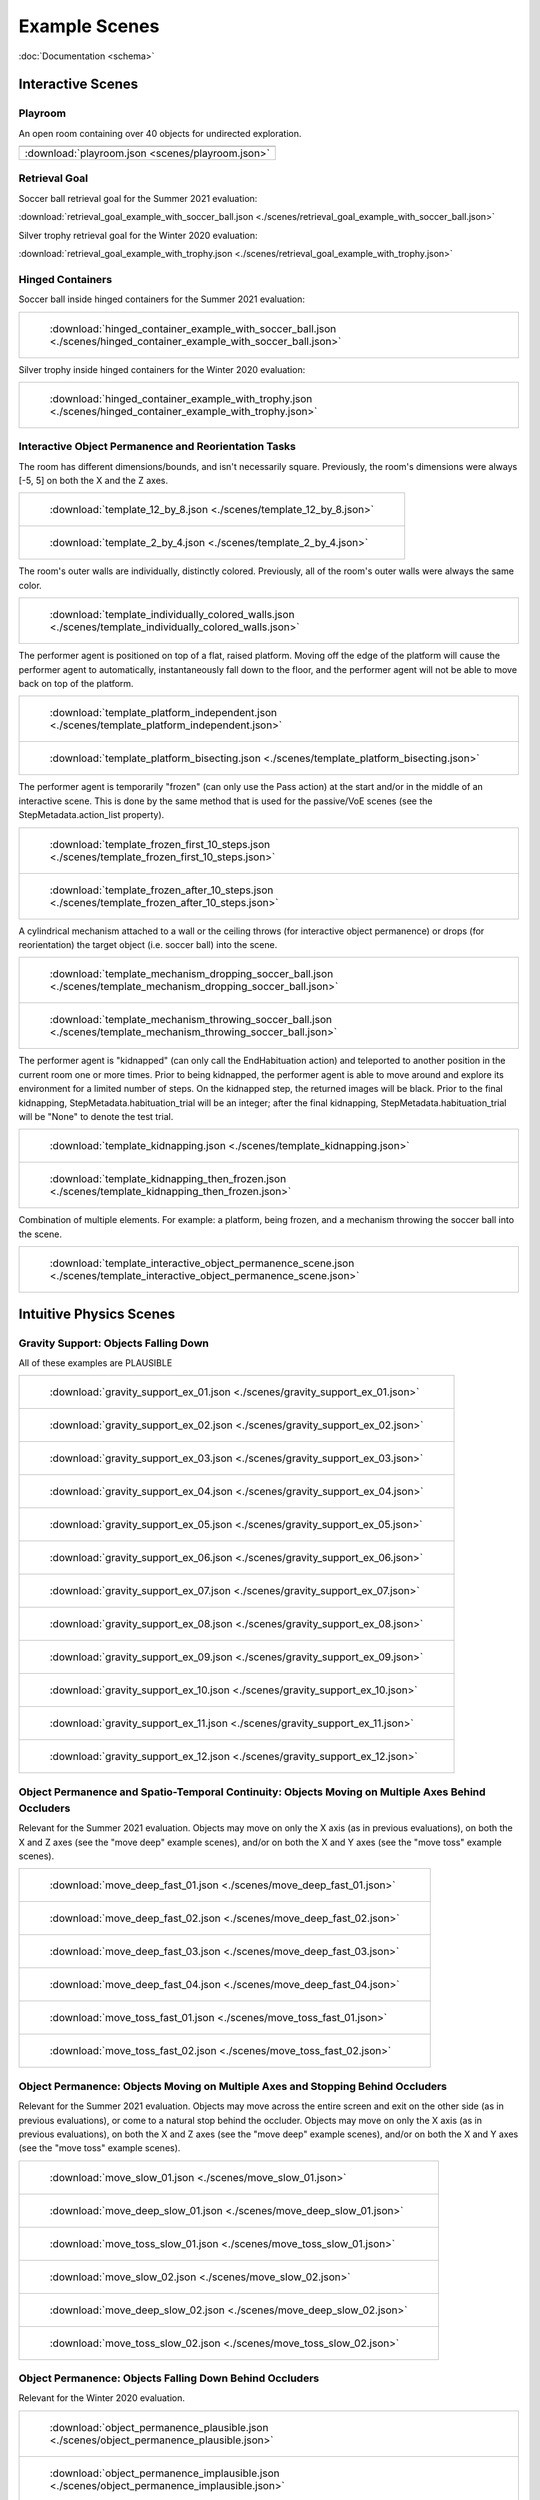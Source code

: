 Example Scenes
==============

:doc:`Documentation <schema>`

Interactive Scenes
------------------

Playroom
********

An open room containing over 40 objects for undirected exploration.

.. image:: /images/playroom_3_2.gif

.. list-table::

    * - .. image:: /images/playroom_3_2.gif

    * - :download:`playroom.json <scenes/playroom.json>`

Retrieval Goal
**************

Soccer ball retrieval goal for the Summer 2021 evaluation:

:download:`retrieval_goal_example_with_soccer_ball.json <./scenes/retrieval_goal_example_with_soccer_ball.json>`

Silver trophy retrieval goal for the Winter 2020 evaluation:

:download:`retrieval_goal_example_with_trophy.json <./scenes/retrieval_goal_example_with_trophy.json>`

Hinged Containers
*****************

Soccer ball inside hinged containers for the Summer 2021 evaluation:

.. list-table::

    * - .. figure:: ./images/hinged_container_example_with_soccer_ball.gif

           :download:`hinged_container_example_with_soccer_ball.json <./scenes/hinged_container_example_with_soccer_ball.json>`

Silver trophy inside hinged containers for the Winter 2020 evaluation:

.. list-table::

    * - .. figure:: ./images/hinged_container_example_with_trophy.gif

           :download:`hinged_container_example_with_trophy.json <./scenes/hinged_container_example_with_trophy.json>`

Interactive Object Permanence and Reorientation Tasks
*****************************************************

The room has different dimensions/bounds, and isn't necessarily square. Previously, the room's dimensions were always [-5, 5] on both the X and the Z axes.

.. list-table::

    * - .. figure:: ./images/template_12_by_8.gif

           :download:`template_12_by_8.json <./scenes/template_12_by_8.json>`

    * - .. figure:: ./images/template_2_by_4.gif

           :download:`template_2_by_4.json <./scenes/template_2_by_4.json>`

The room's outer walls are individually, distinctly colored. Previously, all of the room's outer walls were always the same color.

.. list-table::

    * - .. figure:: ./images/template_individually_colored_walls.gif

           :download:`template_individually_colored_walls.json <./scenes/template_individually_colored_walls.json>`

The performer agent is positioned on top of a flat, raised platform. Moving off the edge of the platform will cause the performer agent to automatically, instantaneously fall down to the floor, and the performer agent will not be able to move back on top of the platform.

.. list-table::

    * - .. figure:: ./images/template_platform_independent.gif

           :download:`template_platform_independent.json <./scenes/template_platform_independent.json>`

    * - .. figure:: ./images/template_platform_bisecting.gif

           :download:`template_platform_bisecting.json <./scenes/template_platform_bisecting.json>`

The performer agent is temporarily "frozen" (can only use the Pass action) at the start and/or in the middle of an interactive scene. This is done by the same method that is used for the passive/VoE scenes (see the StepMetadata.action_list property).

.. list-table::

    * - .. figure:: ./images/template_frozen_first_10_steps.gif

           :download:`template_frozen_first_10_steps.json <./scenes/template_frozen_first_10_steps.json>`

    * - .. figure:: ./images/template_frozen_after_10_steps.gif

           :download:`template_frozen_after_10_steps.json <./scenes/template_frozen_after_10_steps.json>`

A cylindrical mechanism attached to a wall or the ceiling throws (for interactive object permanence) or drops (for reorientation) the target object (i.e. soccer ball) into the scene.

.. list-table::

    * - .. figure:: ./images/template_mechanism_dropping_soccer_ball.gif

           :download:`template_mechanism_dropping_soccer_ball.json <./scenes/template_mechanism_dropping_soccer_ball.json>`

    * - .. figure:: ./images/template_mechanism_throwing_soccer_ball.gif

           :download:`template_mechanism_throwing_soccer_ball.json <./scenes/template_mechanism_throwing_soccer_ball.json>`

The performer agent is "kidnapped" (can only call the EndHabituation action) and teleported to another position in the current room one or more times. Prior to being kidnapped, the performer agent is able to move around and explore its environment for a limited number of steps. On the kidnapped step, the returned images will be black. Prior to the final kidnapping, StepMetadata.habituation_trial will be an integer; after the final kidnapping, StepMetadata.habituation_trial will be "None" to denote the test trial.

.. list-table::

    * - .. figure:: ./images/template_kidnapping.gif

           :download:`template_kidnapping.json <./scenes/template_kidnapping.json>`

    * - .. figure:: ./images/template_kidnapping_then_frozen.gif

           :download:`template_kidnapping_then_frozen.json <./scenes/template_kidnapping_then_frozen.json>`

Combination of multiple elements. For example: a platform, being frozen, and a mechanism throwing the soccer ball into the scene.

.. list-table::

    * - .. figure:: ./images/template_interactive_object_permanence_scene.gif

           :download:`template_interactive_object_permanence_scene.json <./scenes/template_interactive_object_permanence_scene.json>`

Intuitive Physics Scenes
------------------------

Gravity Support: Objects Falling Down
*************************************

All of these examples are PLAUSIBLE

.. list-table::

    * - .. figure:: ./images/gravity_support_ex_01.gif

           :download:`gravity_support_ex_01.json <./scenes/gravity_support_ex_01.json>`

    * - .. figure:: ./images/gravity_support_ex_02.gif

           :download:`gravity_support_ex_02.json <./scenes/gravity_support_ex_02.json>`

    * - .. figure:: ./images/gravity_support_ex_03.gif

           :download:`gravity_support_ex_03.json <./scenes/gravity_support_ex_03.json>`

    * - .. figure:: ./images/gravity_support_ex_04.gif

           :download:`gravity_support_ex_04.json <./scenes/gravity_support_ex_04.json>`

    * - .. figure:: ./images/gravity_support_ex_05.gif

           :download:`gravity_support_ex_05.json <./scenes/gravity_support_ex_05.json>`

    * - .. figure:: ./images/gravity_support_ex_06.gif

           :download:`gravity_support_ex_06.json <./scenes/gravity_support_ex_06.json>`

    * - .. figure:: ./images/gravity_support_ex_07.gif

           :download:`gravity_support_ex_07.json <./scenes/gravity_support_ex_07.json>`

    * - .. figure:: ./images/gravity_support_ex_08.gif

           :download:`gravity_support_ex_08.json <./scenes/gravity_support_ex_08.json>`

    * - .. figure:: ./images/gravity_support_ex_09.gif

           :download:`gravity_support_ex_09.json <./scenes/gravity_support_ex_09.json>`

    * - .. figure:: ./images/gravity_support_ex_10.gif

           :download:`gravity_support_ex_10.json <./scenes/gravity_support_ex_10.json>`

    * - .. figure:: ./images/gravity_support_ex_11.gif

           :download:`gravity_support_ex_11.json <./scenes/gravity_support_ex_11.json>`

    * - .. figure:: ./images/gravity_support_ex_12.gif

           :download:`gravity_support_ex_12.json <./scenes/gravity_support_ex_12.json>`


Object Permanence and Spatio-Temporal Continuity: Objects Moving on Multiple Axes Behind Occluders
**************************************************************************************************

Relevant for the Summer 2021 evaluation. Objects may move on only the X axis (as in previous evaluations), on both the X and Z axes (see the "move deep" example scenes), and/or on both the X and Y axes (see the "move toss" example scenes).

.. list-table::

    * - .. figure:: ./images/move_deep_fast_01.gif

           :download:`move_deep_fast_01.json <./scenes/move_deep_fast_01.json>`

    * - .. figure:: ./images/move_deep_fast_02.gif

           :download:`move_deep_fast_02.json <./scenes/move_deep_fast_02.json>`

    * - .. figure:: ./images/move_deep_fast_03.gif

           :download:`move_deep_fast_03.json <./scenes/move_deep_fast_03.json>`

    * - .. figure:: ./images/move_deep_fast_04.gif

           :download:`move_deep_fast_04.json <./scenes/move_deep_fast_04.json>`

    * - .. figure:: ./images/move_toss_fast_01.gif

           :download:`move_toss_fast_01.json <./scenes/move_toss_fast_01.json>`

    * - .. figure:: ./images/move_toss_fast_02.gif

           :download:`move_toss_fast_02.json <./scenes/move_toss_fast_02.json>`

Object Permanence: Objects Moving on Multiple Axes and Stopping Behind Occluders
********************************************************************************

Relevant for the Summer 2021 evaluation. Objects may move across the entire screen and exit on the other side (as in previous evaluations), or come to a natural stop behind the occluder. Objects may move on only the X axis (as in previous evaluations), on both the X and Z axes (see the "move deep" example scenes), and/or on both the X and Y axes (see the "move toss" example scenes).

.. list-table::

    * - .. figure:: ./images/move_slow_01.gif

           :download:`move_slow_01.json <./scenes/move_slow_01.json>`
    
    * - .. figure:: ./images/move_slow_02.gif

           :download:`move_deep_slow_01.json <./scenes/move_deep_slow_01.json>`

    * - .. figure:: ./images/move_deep_slow_01.gif

           :download:`move_toss_slow_01.json <./scenes/move_toss_slow_01.json>`

    * - .. figure:: ./images/move_deep_slow_02.gif

           :download:`move_slow_02.json <./scenes/move_slow_02.json>`

    * - .. figure:: ./images/move_toss_slow_01.gif

           :download:`move_deep_slow_02.json <./scenes/move_deep_slow_02.json>`

    * - .. figure:: ./images/move_toss_slow_02.gif

           :download:`move_toss_slow_02.json <./scenes/move_toss_slow_02.json>`


Object Permanence: Objects Falling Down Behind Occluders
********************************************************

Relevant for the Winter 2020 evaluation.

.. list-table::

    * - .. figure:: ./images/object_permanence_plausible.gif

           :download:`object_permanence_plausible.json <./scenes/object_permanence_plausible.json>`

    * - .. figure:: ./images/object_permanence_implausible.gif

           :download:`object_permanence_implausible.json <./scenes/object_permanence_implausible.json>`

Spatio-Temporal Continuity: Objects Moving Across Behind Occluders
******************************************************************

Relevant for the Winter 2020 evaluation.

.. list-table::

    * - .. figure:: ./images/spatio_temporal_continuity_plausible.gif

           :download:`spatio_temporal_continuity_plausible.json <./scenes/spatio_temporal_continuity_plausible.json>`

    * - .. figure:: ./images/spatio_temporal_continuity_implausible.gif

           :download:`spatio_temporal_continuity_implausible.json <./scenes/spatio_temporal_continuity_implausible.json>`

Agents Scenes
-------------

Agents Have Goals and Preferences
*********************************

.. list-table::

    * - .. figure:: ./images/agents_preference_expected.gif

           :download:`agents_preference_expected.json <./scenes/agents_preference_expected.json>`

    * - .. figure:: ./images/agents_preference_unexpected.gif

           :download:`agents_preference_unexpected.json <./scenes/agents_preference_unexpected.json>`


Simple Scenes
-------------

With Objects
************

:download:`ball_close.json <./scenes/ball_close.json>`

:download:`ball_far.json <./scenes/ball_far.json>`

:download:`ball_obstructed.json <./scenes/ball_obstructed.json>`

:download:`block_close.json <./scenes/block_close.json>`


With Walls
**********

:download:`wall_ahead.json <./scenes/wall_ahead.json>`

:download:`wall_diagonal.json <./scenes/wall_diagonal.json>`

:download:`wall_offset.json <./scenes/wall_offset.json>`

:download:`wall_right.json <./scenes/wall_right.json>`
